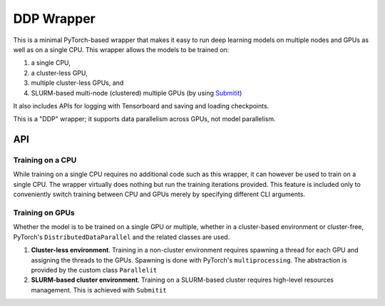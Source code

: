 DDP Wrapper
###########

This is a minimal PyTorch-based wrapper that makes it easy to run deep learning
models on multiple nodes and GPUs as well as on a single CPU. This wrapper
allows the models to be trained on:

1. a single CPU,
2. a cluster-less GPU,
3. multiple cluster-less GPUs, and
4. SLURM-based multi-node (clustered) multiple GPUs (by using
   `Submitit <https://github.com/facebookincubator/submitit>`_)

It also includes APIs for logging with Tensorboard and saving and loading
checkpoints.

This is a "DDP" wrapper; it supports data parallelism across GPUs, not model
parallelism.

API
===

Training on a CPU
-----------------

While training on a single CPU requires no additional code such as this wrapper,
it can however be used to train on a single CPU. The wrapper virtually does
nothing but run the training iterations provided. This feature is included only
to conveniently switch training between CPU and GPUs merely by specifying
different CLI arguments.

.. code-block:: python
    :linenos:

    from ddpwrapper import DDPWrapper, Platform, Trainer

    class CustomTrainer(Trainer):
      def train(dataset, model, loss_fn, optim):
        ...

    options = {
      'model': Net(),
      'loss_fn': Loss(),
      'optimiser': SGD(),
      'dataset': Dataset(),
      'trainer': CustomTrainer()
    }

    job = DDPWrapper(platform=Platform.CPU, **options)
    job.start(epochs=20, ckpt_every=5, log_dir='./runs', ckpt_dir='./models')
    # job.resume(..., ckpt='./models/ckpt_7.pt')

Training on GPUs
----------------

Whether the model is to be trained on a single GPU or multiple, whether in a
cluster-based environment or cluster-free, PyTorch's ``DistributedDataParallel``
and the related classes are used.

1. **Cluster-less environment**. Training in a non-cluster environment requires
   spawning a thread for each GPU and assigning the threads to the GPUs.
   Spawning is done with PyTorch's ``multiprocessing``. The abstraction is
   provided by the custom class ``Parallelit``

   .. code-block:: python
      :linenos:
      :emphasize-lines: 5

      from ddpwrapper import DDPWrapper, Platform

      ...

      job = DDPWrapper(platform=Platform.CLGPU, ...)
      job.start(epochs=20, ckpt_every=5)

2. **SLURM-based cluster environment**. Training on a SLURM-based cluster
   requires high-level resources management. This is achieved with ``Submitit``

   .. code-block:: python
      :linenos:
      :emphasize-lines: 5

      from ddpwrapper import DDPWrapper, Platform

      ...

      job = DDPWrapper(platform=Platform.SLURM, ...)
      job.start(epochs=20, ckpt_every=5)